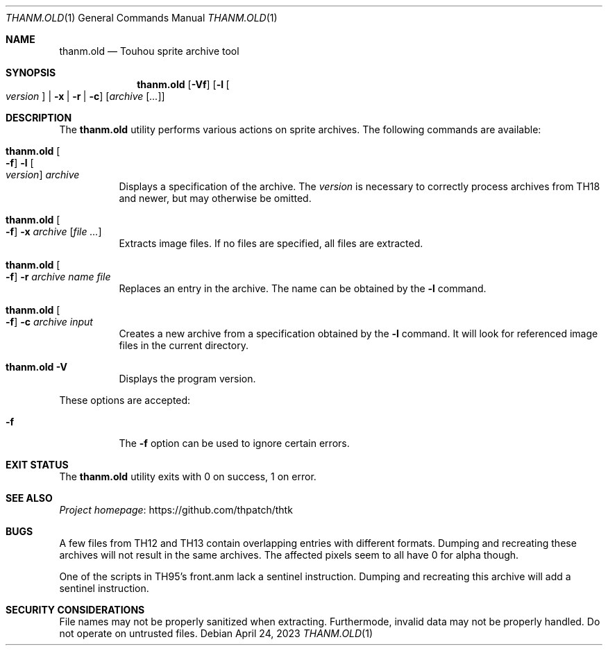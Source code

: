 .\" Redistribution and use in source and binary forms, with
.\" or without modification, are permitted provided that the
.\" following conditions are met:
.\"
.\" 1. Redistributions of source code must retain this list
.\"    of conditions and the following disclaimer.
.\" 2. Redistributions in binary form must reproduce this
.\"    list of conditions and the following disclaimer in the
.\"    documentation and/or other materials provided with the
.\"    distribution.
.\"
.\" THIS SOFTWARE IS PROVIDED BY THE COPYRIGHT HOLDERS AND
.\" CONTRIBUTORS "AS IS" AND ANY EXPRESS OR IMPLIED
.\" WARRANTIES, INCLUDING, BUT NOT LIMITED TO, THE IMPLIED
.\" WARRANTIES OF MERCHANTABILITY AND FITNESS FOR A
.\" PARTICULAR PURPOSE ARE DISCLAIMED. IN NO EVENT SHALL THE
.\" COPYRIGHT OWNER OR CONTRIBUTORS BE LIABLE FOR ANY DIRECT,
.\" INDIRECT, INCIDENTAL, SPECIAL, EXEMPLARY, OR
.\" CONSEQUENTIAL DAMAGES (INCLUDING, BUT NOT LIMITED TO,
.\" PROCUREMENT OF SUBSTITUTE GOODS OR SERVICES; LOSS OF USE,
.\" DATA, OR PROFITS; OR BUSINESS INTERRUPTION) HOWEVER
.\" CAUSED AND ON ANY THEORY OF LIABILITY, WHETHER IN
.\" CONTRACT, STRICT LIABILITY, OR TORT (INCLUDING NEGLIGENCE
.\" OR OTHERWISE) ARISING IN ANY WAY OUT OF THE USE OF THIS
.\" SOFTWARE, EVEN IF ADVISED OF THE POSSIBILITY OF SUCH
.\" DAMAGE.
.Dd April 24, 2023
.Dt THANM.OLD 1
.Os
.Sh NAME
.Nm thanm.old
.Nd Touhou sprite archive tool
.Sh SYNOPSIS
.Nm
.Op Fl Vf
.Op Fl l Oo Ar version Oc | Fl x | r | c
.Op Ar archive Op Ar ...
.Sh DESCRIPTION
The
.Nm
utility performs various actions on sprite archives.
The following commands are available:
.Bl -tag -width Ds
.It Nm Oo Fl f Oc Fl l Oo Ar version Oc Ar archive
Displays a specification of the archive.
The
.Ar version
is necessary to correctly process archives from TH18 and
newer, but may otherwise be omitted.
.It Nm Oo Fl f Oc Fl x Ar archive Op Ar
Extracts image files.
If no files are specified, all files are extracted.
.It Nm Oo Fl f Oc Fl r Ar archive Ar name Ar file
Replaces an entry in the archive.
The name can be obtained by the
.Fl l
command.
.It Nm Oo Fl f Oc Fl c Ar archive Ar input
Creates a new archive from a specification obtained by the
.Fl l
command.
It will look for referenced image files in the current directory.
.It Nm Fl V
Displays the program version.
.El
.Pp
These options are accepted:
.Bl -tag -width Ds
.It Fl f
The
.Fl f
option can be used to ignore certain errors.
.El
.Sh EXIT STATUS
The
.Nm
utility exits with 0 on success, 1 on error.
.\" TODO: .Sh EXAMPLES
.Sh SEE ALSO
.Lk https://github.com/thpatch/thtk "Project homepage"
.Sh BUGS
A few files from TH12 and TH13 contain overlapping entries
with different formats.
Dumping and recreating these archives will not result in the same archives.
The affected pixels seem to all have 0 for alpha though.
.Pp
One of the scripts in TH95's front.anm lack a sentinel instruction.
Dumping and recreating this archive will add a sentinel instruction.
.Sh SECURITY CONSIDERATIONS
File names may not be properly sanitized when extracting.
Furthermode, invalid data may not be properly handled.
Do not operate on untrusted files.
